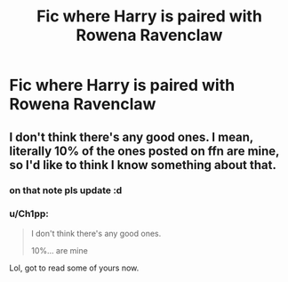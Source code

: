 #+TITLE: Fic where Harry is paired with Rowena Ravenclaw

* Fic where Harry is paired with Rowena Ravenclaw
:PROPERTIES:
:Author: PhillyFan22
:Score: 7
:DateUnix: 1482438762.0
:DateShort: 2016-Dec-23
:END:

** I don't think there's any good ones. I mean, literally 10% of the ones posted on ffn are mine, so I'd like to think I know something about that.
:PROPERTIES:
:Author: Lord_Anarchy
:Score: 6
:DateUnix: 1482449751.0
:DateShort: 2016-Dec-23
:END:

*** on that note pls update :d
:PROPERTIES:
:Author: TurtlePig
:Score: 5
:DateUnix: 1482460980.0
:DateShort: 2016-Dec-23
:END:


*** u/Ch1pp:
#+begin_quote
  I don't think there's any good ones.

  10%... are mine
#+end_quote

Lol, got to read some of yours now.
:PROPERTIES:
:Author: Ch1pp
:Score: 1
:DateUnix: 1482540053.0
:DateShort: 2016-Dec-24
:END:
